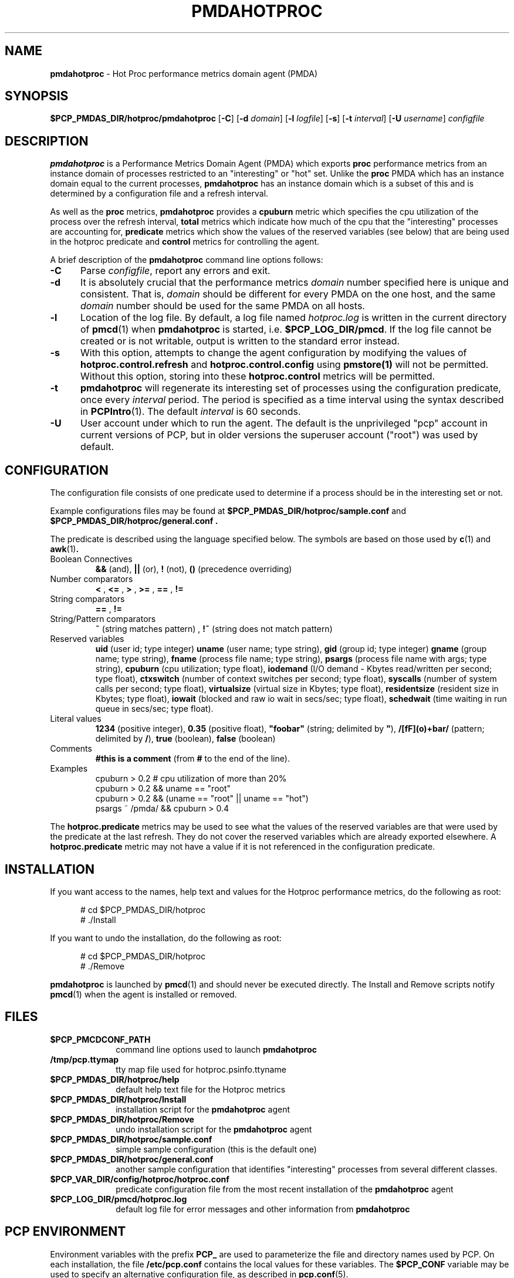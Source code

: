 '\"macro stdmacro
.TH PMDAHOTPROC 1 "PCP" "Performance Co-Pilot"
.SH NAME
\f3pmdahotproc\f1 \- Hot Proc performance metrics domain agent (PMDA)
.SH SYNOPSIS
\f3$PCP_PMDAS_DIR/hotproc/pmdahotproc\f1
[\f3\-C\f1]
[\f3\-d\f1 \f2domain\f1]
[\f3\-l\f1 \f2logfile\f1]
[\f3\-s\f1]
[\f3\-t\f1 \f2interval\f1]
[\f3\-U\f1 \f2username\f1]
\f2configfile\f1
.br
.SH DESCRIPTION
.B pmdahotproc
is a Performance Metrics Domain Agent (PMDA) which exports
.B proc 
performance metrics from an instance domain of processes restricted
to an "interesting" or "hot" set. Unlike the 
.B proc 
PMDA which has an instance domain equal to the current processes,
.B pmdahotproc
has an instance domain which is a subset of this and is
determined by a configuration file and a refresh interval. 
.P
As well as
the
.B proc
metrics, 
.B pmdahotproc
provides a \f3cpuburn\f1 metric which specifies the cpu utilization
of the process over the refresh interval, \f3total\f1 metrics which
indicate how much of the cpu that the "interesting" processes are
accounting for, \f3predicate\f1 metrics which show the values of
the reserved variables (see below) that
are being used in the hotproc predicate and \f3control\f1 metrics
for controlling the agent.
.PP
A brief description of the
.B pmdahotproc
command line options follows:
.TP 5
.B \-C
Parse
.IR configfile ,
report any errors and exit.
.TP 5
.B \-d
It is absolutely crucial that the performance metrics
.I domain
number specified here is unique and consistent.
That is,
.I domain
should be different for every PMDA on the one host, and the same
.I domain
number should be used for the same PMDA on all hosts.
.TP 5
.B \-l
Location of the log file.  By default, a log file named
.I hotproc.log
is written in the current directory of
.BR pmcd (1)
when
.B pmdahotproc
is started, i.e.
.BR $PCP_LOG_DIR/pmcd .
If the log file cannot
be created or is not writable, output is written to the standard error instead.
.TP 5
.B \-s
With this option, attempts to change the agent configuration by
modifying the values of
\f3hotproc.control.refresh\f1 and \f3hotproc.control.config\f1 using 
.BR pmstore(1)
will not be permitted.
Without this option, storing into these \f3hotproc.control\f1 metrics will
be permitted.
.TP 5
.B \-t
.B pmdahotproc
will regenerate its interesting set of processes using the configuration
predicate, once every
.I interval
period.
The period is specified as a time interval using the syntax
described in 
.BR PCPIntro (1).
The default
.I interval
is 60 seconds.
.TP 5
.B \-U
User account under which to run the agent.
The default is the unprivileged "pcp" account in current versions of PCP,
but in older versions the superuser account ("root") was used by default.
.SH CONFIGURATION
The configuration file consists of one predicate used to determine if
a process should be in the interesting set or not.
.PP
Example configurations files may be found at
.B $PCP_PMDAS_DIR/hotproc/sample.conf
and
.B $PCP_PMDAS_DIR/hotproc/general.conf .
.PP
The predicate is described
using the language specified below. The symbols are based on those
used by 
.BR c (1) 
and 
.BR awk (1) .
.TP 
Boolean Connectives
.B &&
(and),
.B ||
(or),
.B !
(not),
.B ()
(precedence overriding)
.TP 
Number comparators
.B <
,
.B <=
,
.B >
,
.B >=
,
.B ==
,
.B !=
.TP 
String comparators
.B ==
,
.B !=
.TP 
String/Pattern comparators
.B ~
(string matches pattern)
,
.B !~
(string does not match pattern)
.TP 
Reserved variables
.B uid
(user id; type integer)
.B uname
(user name; type string),
.B gid
(group id; type integer)
.B gname
(group name; type string),
.B fname
(process file name; type string),
.B psargs
(process file name with args; type string),
.B cpuburn
(cpu utilization; type float),
.B iodemand
(I/O demand - Kbytes read/written per second; type float),
.B ctxswitch
(number of context switches per second; type float),
.B syscalls
(number of system calls per second; type float),
.B virtualsize
(virtual size in Kbytes; type float),
.B residentsize
(resident size in Kbytes; type float),
.B iowait
(blocked and raw io wait in secs/sec; type float),
.B schedwait
(time waiting in run queue in secs/sec; type float).
.TP
Literal values
.B 1234
(positive integer),
.B 0.35
(positive float),
\f3"foobar"\f1
(string; delimited by \f3"\f1),
.B /[fF](o)+bar/
(pattern; delimited by \f3/\f1),
.B true
(boolean),
.B false
(boolean)
.TP
Comments
.B #this is a comment
(from \f3#\f1 to the end of the line).
.TP
Examples
  cpuburn > 0.2 # cpu utilization of more than 20%
  cpuburn > 0.2 && uname == "root"
  cpuburn > 0.2 && (uname == "root" || uname == "hot")
  psargs ~ /pmda/ && cpuburn > 0.4

.PP
The \f3hotproc.predicate\f1 metrics may be used
to see what the values of the reserved variables are
that were used by the predicate at the last refresh.
They do not cover the reserved variables which are
already exported elsewhere. A \f3hotproc.predicate\f1 metric
may not have a value if it is not referenced in the configuration
predicate. 
 

.SH INSTALLATION
If you want access to the names, help text and values for the Hotproc
performance metrics, do the following as root:
.PP
.ft CW
.nf
.in +0.5i
# cd $PCP_PMDAS_DIR/hotproc
# ./Install
.in
.fi
.ft 1
.PP
If you want to undo the installation, do the following as root:
.PP
.ft CW
.nf
.in +0.5i
# cd $PCP_PMDAS_DIR/hotproc
# ./Remove
.in
.fi
.ft 1
.PP
.B pmdahotproc
is launched by
.BR pmcd (1)
and should never be executed directly.
The Install and Remove scripts notify
.BR pmcd (1)
when the agent is installed or removed.
.SH FILES
.PD 0
.TP 10
.B $PCP_PMCDCONF_PATH
command line options used to launch
.B pmdahotproc
.TP 10
.B /tmp/pcp.ttymap
tty map file used for hotproc.psinfo.ttyname
.TP 10
.B $PCP_PMDAS_DIR/hotproc/help
default help text file for the Hotproc metrics
.TP 10
.B $PCP_PMDAS_DIR/hotproc/Install
installation script for the
.B pmdahotproc
agent
.TP 10
.B $PCP_PMDAS_DIR/hotproc/Remove
undo installation script for the 
.B pmdahotproc
agent
.TP 10
.B $PCP_PMDAS_DIR/hotproc/sample.conf
simple sample configuration (this is the default one)
.TP 10
.B $PCP_PMDAS_DIR/hotproc/general.conf
another sample configuration that identifies "interesting"
processes from several different classes.
.TP 10
.B $PCP_VAR_DIR/config/hotproc/hotproc.conf
predicate configuration file from the most recent installation
of the
.B pmdahotproc
agent
.TP 10
.B $PCP_LOG_DIR/pmcd/hotproc.log
default log file for error messages and other information from
.B pmdahotproc
.PD
.SH "PCP ENVIRONMENT"
Environment variables with the prefix
.B PCP_
are used to parameterize the file and directory names
used by PCP.
On each installation, the file
.B /etc/pcp.conf
contains the local values for these variables.
The
.B $PCP_CONF
variable may be used to specify an alternative
configuration file,
as described in
.BR pcp.conf (5).
.SH SEE ALSO
.BR PCPIntro (1),
.BR pmcd (1)
and
.BR pmstore (1).
.SH CAVEATS
Some of the required metrics may not be available on some platforms and these
will generate an error
message on startup.
.P
The values for hotproc.psinfo.ttyname are extracted from 
.B /tmp/pcp.ttymap
which is created on the very first fetch of proc.psinfo.ttyname or 
hotproc.psinfo.ttyname.
If new tty's are created past the high-water mark in /dev, then
this file will be out of date. To fix this, 
.B /tmp/pcp.ttymap 
should be removed and pmcd restarted ($PCP_RC_DIR/pcp start); 
this will create a new tty map file.
